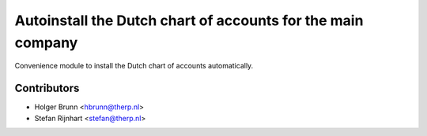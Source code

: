 Autoinstall the Dutch chart of accounts for the main company
------------------------------------------------------------
Convenience module to install the Dutch chart of accounts automatically.


Contributors
============

* Holger Brunn <hbrunn@therp.nl>
* Stefan Rijnhart <stefan@therp.nl>
